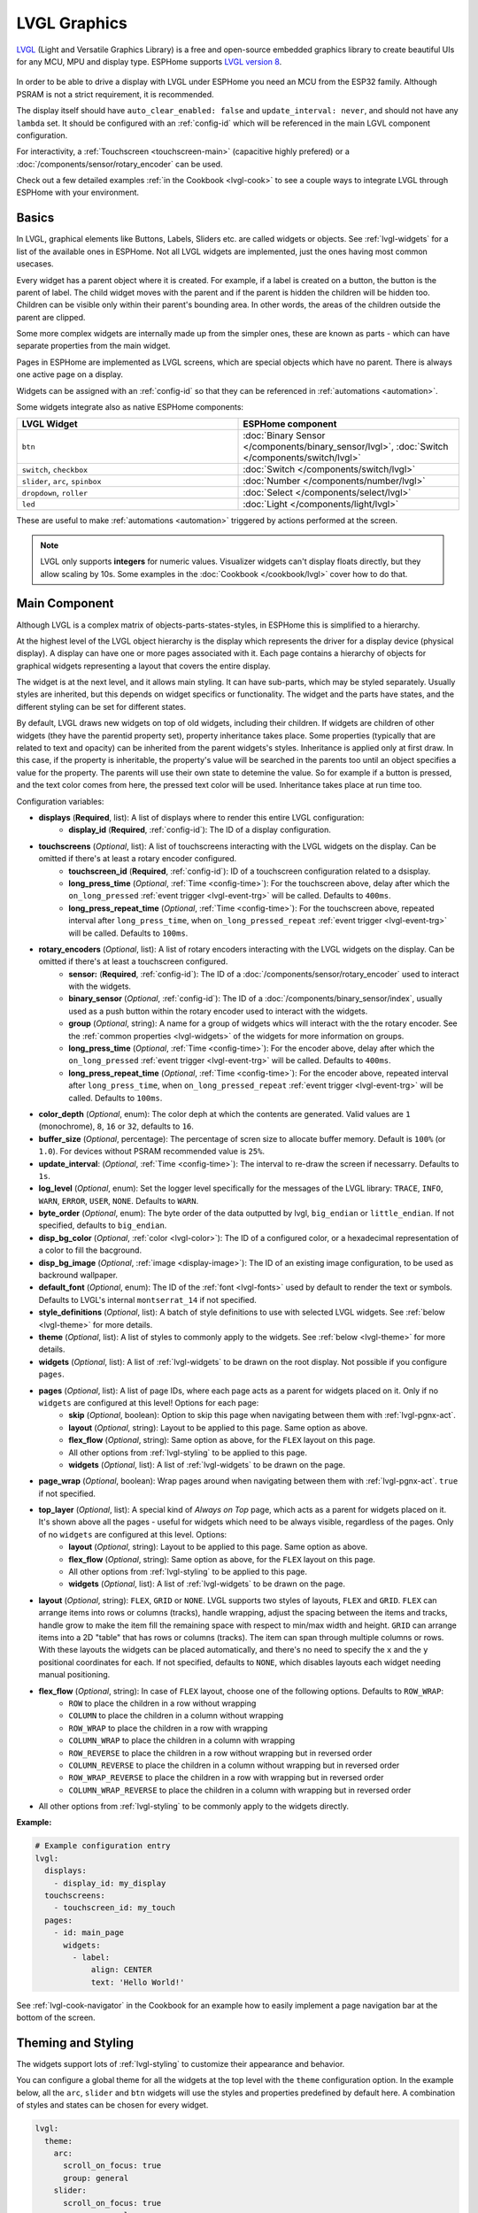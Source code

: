 .. _lvgl-main:

LVGL Graphics
=============

.. seo::
    :description: LVGL - ESPHome Displays showing contents created with Light and Versatile Graphics Library
    :image: /images/lvgl.png


`LVGL <https://lvgl.io/>`__ (Light and Versatile Graphics Library) is a free and open-source 
embedded graphics library to create beautiful UIs for any MCU, MPU and display type. ESPHome supports `LVGL version 8 <https://docs.lvgl.io/8.4/>`__.

.. figure:: /components/images/lvgl_main_screenshot.png

In order to be able to drive a display with LVGL under ESPHome you need an MCU from the ESP32 family. Although PSRAM is not a strict requirement, it is recommended.

The display itself should have ``auto_clear_enabled: false`` and ``update_interval: never``, and should not have any ``lambda`` set. It should be configured with an :ref:`config-id` which will be referenced in the main LGVL component configuration.

For interactivity, a :ref:`Touchscreen <touchscreen-main>` (capacitive highly prefered) or a :doc:`/components/sensor/rotary_encoder` can be used.

Check out a few detailed examples :ref:`in the Cookbook <lvgl-cook>` to see a couple ways to integrate LVGL through ESPHome with your environment.

Basics
------

In LVGL, graphical elements like Buttons, Labels, Sliders etc. are called widgets or objects. See :ref:`lvgl-widgets` for a list of the available ones in ESPHome. Not all LVGL widgets are implemented, just the ones having most common usecases.

Every widget has a parent object where it is created. For example, if a label is created on a button, the button is the parent of label.
The child widget moves with the parent and if the parent is hidden the children will be hidden too. Children can be visible only within their parent's bounding area. In other words, the areas of the children outside the parent are clipped.

Some more complex widgets are internally made up from the simpler ones, these are known as parts - which can have separate properties from the main widget.

Pages in ESPHome are implemented as LVGL screens, which are special objects which have no parent. There is always one active page on a display.

Widgets can be assigned with an :ref:`config-id` so that they can be referenced in :ref:`automations <automation>`.

Some widgets integrate also as native ESPHome components:

.. list-table::
    :header-rows: 1
    :widths: 1 1

    * - LVGL Widget
      - ESPHome component

    * - ``btn``
      - :doc:`Binary Sensor </components/binary_sensor/lvgl>`, :doc:`Switch </components/switch/lvgl>`

    * - ``switch``, ``checkbox``
      - :doc:`Switch </components/switch/lvgl>`

    * - ``slider``, ``arc``, ``spinbox``
      - :doc:`Number </components/number/lvgl>`

    * - ``dropdown``,  ``roller``
      - :doc:`Select </components/select/lvgl>`

    * - ``led``
      - :doc:`Light </components/light/lvgl>`


These are useful to make :ref:`automations <automation>` triggered by actions performed at the screen.

.. note::

    LVGL only supports **integers** for numeric values. Visualizer widgets can't display floats directly, but they allow scaling by 10s. Some examples in the :doc:`Cookbook </cookbook/lvgl>` cover how to do that.

Main Component
--------------

Although LVGL is a complex matrix of objects-parts-states-styles, in ESPHome this is simplified to a hierarchy.

At the highest level of the LVGL object hierarchy is the display which represents the driver for a display device (physical display). A display can have one or more pages associated with it. Each page contains a hierarchy of objects for graphical widgets representing a layout that covers the entire display.

The widget is at the next level, and it allows main styling. It can have sub-parts, which may be styled separately. Usually styles are inherited, but this depends on widget specifics or functionality. The widget and the parts have states, and the different styling can be set for different states.

By default, LVGL draws new widgets on top of old widgets, including their children. If widgets are children of other widgets (they have the parentid property set), property inheritance takes place. Some properties (typically that are related to text and opacity) can be inherited from the parent widgets's styles. Inheritance is applied only at first draw. In this case, if the property is inheritable, the property's value will be searched in the parents too until an object specifies a value for the property. The parents will use their own state to detemine the value. So for example if a button is pressed, and the text color comes from here, the pressed text color will be used. Inheritance takes place at run time too.

Configuration variables:

- **displays** (**Required**, list): A list of displays where to render this entire LVGL configuration:
    - **display_id** (**Required**, :ref:`config-id`): The ID of a display configuration.
- **touchscreens** (*Optional*, list): A list of touchscreens interacting with the LVGL widgets on the display. Can be omitted if there's at least a rotary encoder configured.
    - **touchscreen_id** (**Required**, :ref:`config-id`): ID of a touchscreen configuration related to a dsisplay.
    - **long_press_time** (*Optional*, :ref:`Time <config-time>`): For the touchscreen above, delay after which the ``on_long_pressed`` :ref:`event trigger <lvgl-event-trg>` will be called. Defaults to ``400ms``.
    - **long_press_repeat_time** (*Optional*, :ref:`Time <config-time>`): For the touchscreen above, repeated interval after ``long_press_time``, when ``on_long_pressed_repeat`` :ref:`event trigger <lvgl-event-trg>` will be called. Defaults to ``100ms``.
- **rotary_encoders** (*Optional*, list): A list of rotary encoders interacting with the LVGL widgets on the display. Can be omitted if there's at least a touchscreen configured.
    - **sensor:** (**Required**, :ref:`config-id`): The ID of a :doc:`/components/sensor/rotary_encoder` used to interact with the widgets.
    - **binary_sensor** (*Optional*, :ref:`config-id`): The ID of a :doc:`/components/binary_sensor/index`, usually used as a push button within the rotary encoder used to interact with the widgets.
    - **group** (*Optional*, string): A name for a group of widgets whics will interact with the the rotary encoder. See the :ref:`common properties <lvgl-widgets>` of the widgets for more information on groups.
    - **long_press_time** (*Optional*, :ref:`Time <config-time>`): For the encoder above, delay after which the ``on_long_pressed`` :ref:`event trigger <lvgl-event-trg>` will be called. Defaults to ``400ms``.
    - **long_press_repeat_time** (*Optional*, :ref:`Time <config-time>`): For the encoder above, repeated interval after ``long_press_time``, when ``on_long_pressed_repeat`` :ref:`event trigger <lvgl-event-trg>` will be called. Defaults to ``100ms``.
- **color_depth** (*Optional*, enum): The color deph at which the contents are generated. Valid values are ``1`` (monochrome), ``8``, ``16`` or ``32``, defaults to ``16``.
- **buffer_size** (*Optional*, percentage): The percentage of scren size to allocate buffer memory. Default is ``100%`` (or ``1.0``). For devices without PSRAM recommended value is ``25%``. 
- **update_interval**: (*Optional*, :ref:`Time <config-time>`): The interval to re-draw the screen if necessarry. Defaults to ``1s``.
- **log_level** (*Optional*, enum): Set the logger level specifically for the messages of the LVGL library: ``TRACE``, ``INFO``, ``WARN``, ``ERROR``, ``USER``, ``NONE``. Defaults to ``WARN``.
- **byte_order** (*Optional*, enum): The byte order of the data outputted by lvgl, ``big_endian`` or ``little_endian``. If not specified, defaults to ``big_endian``.
- **disp_bg_color** (*Optional*, :ref:`color <lvgl-color>`): The ID of a configured color, or a hexadecimal representation of a color to fill the bacground. 
- **disp_bg_image** (*Optional*, :ref:`image <display-image>`):  The ID of an existing image configuration, to be used as backround wallpaper.
- **default_font** (*Optional*, enum): The ID of the :ref:`font <lvgl-fonts>` used by default to render the text or symbols. Defaults to LVGL's internal ``montserrat_14`` if not specified.
- **style_definitions** (*Optional*, list): A batch of style definitions to use with selected LVGL widgets. See :ref:`below <lvgl-theme>` for more details. 
- **theme** (*Optional*, list): A list of styles to commonly apply to the widgets. See :ref:`below <lvgl-theme>` for more details. 
- **widgets** (*Optional*, list): A list of :ref:`lvgl-widgets` to be drawn on the root display. Not possible if you configure ``pages``.
- **pages** (*Optional*, list): A list of page IDs, where each page acts as a parent for widgets placed on it. Only if no ``widgets`` are configured at this level! Options for each page:
    - **skip** (*Optional*, boolean): Option to skip this page when navigating between them with :ref:`lvgl-pgnx-act`.
    - **layout** (*Optional*, string): Layout to be applied to this page. Same option as above.
    - **flex_flow** (*Optional*, string): Same option as above, for the ``FLEX`` layout on this page.
    - All other options from :ref:`lvgl-styling` to be applied to this page.
    - **widgets** (*Optional*, list): A list of :ref:`lvgl-widgets` to be drawn on the page.
- **page_wrap** (*Optional*, boolean): Wrap pages around when navigating between them with :ref:`lvgl-pgnx-act`. ``true`` if not specified.
- **top_layer** (*Optional*, list): A special kind of *Always on Top* page, which acts as a parent for widgets placed on it. It's shown above all the pages - useful for widgets which need to be always visible, regardless of the pages. Only of no ``widgets`` are configured at this level. Options:
    - **layout** (*Optional*, string): Layout to be applied to this page. Same option as above.
    - **flex_flow** (*Optional*, string): Same option as above, for the ``FLEX`` layout on this page.
    - All other options from :ref:`lvgl-styling` to be applied to this page.
    - **widgets** (*Optional*, list): A list of :ref:`lvgl-widgets` to be drawn on the page.
- **layout** (*Optional*, string): ``FLEX``, ``GRID`` or ``NONE``. LVGL supports two styles of layouts, ``FLEX`` and ``GRID``. ``FLEX`` can arrange items into rows or columns (tracks), handle wrapping, adjust the spacing between the items and tracks, handle grow to make the item fill the remaining space with respect to min/max width and height. ``GRID`` can arrange items into a 2D "table" that has rows or columns (tracks). The item can span through multiple columns or rows. With these layouts the widgets can be placed automatically, and there's no need to specify the ``x`` and the ``y`` positional coordinates for each. If not specified, defaults to ``NONE``, which disables layouts each widget needing manual positioning.
- **flex_flow** (*Optional*, string): In case of ``FLEX`` layout, choose one of the following options. Defaults to ``ROW_WRAP``:
    - ``ROW`` to place the children in a row without wrapping
    - ``COLUMN`` to place the children in a column without wrapping
    - ``ROW_WRAP`` to place the children in a row with wrapping
    - ``COLUMN_WRAP`` to place the children in a column with wrapping
    - ``ROW_REVERSE`` to place the children in a row without wrapping but in reversed order
    - ``COLUMN_REVERSE`` to place the children in a column without wrapping but in reversed order
    - ``ROW_WRAP_REVERSE`` to place the children in a row with wrapping but in reversed order
    - ``COLUMN_WRAP_REVERSE`` to place the children in a column with wrapping but in reversed order
- All other options from :ref:`lvgl-styling` to be commonly apply to the widgets directly.

**Example:**

.. code-block:: yaml

    # Example configuration entry
    lvgl:
      displays:
        - display_id: my_display
      touchscreens:
        - touchscreen_id: my_touch
      pages:
        - id: main_page
          widgets:
            - label:
                align: CENTER
                text: 'Hello World!'

See :ref:`lvgl-cook-navigator` in the Cookbook for an example how to easily implement a page navigation bar at the bottom of the screen.

.. _lvgl-theme:

Theming and Styling
-------------------

The widgets support lots of :ref:`lvgl-styling` to customize their appearance and behavior.

You can configure a global theme for all the widgets at the top level with the ``theme`` configuration option. In the example below, all the ``arc``, ``slider`` and ``btn`` widgets will use the styles and properties predefined by default here. A combination of styles and states can be chosen for every widget.

.. code-block:: yaml

    lvgl:
      theme:
        arc:
          scroll_on_focus: true
          group: general
        slider:
          scroll_on_focus: true
          group: general
        btn:
          scroll_on_focus: true
          group: general
          border_width: 2
          outline_pad: 6
          pressed:
            border_color: 0xFF0000
          checked:
            border_color: 0xFFFF00
          focused:
            border_color: 0x00FF00

Naturally, you can override these at the indivdual configuration level of each widget. This can be done in batches, using ``style_definitions`` configuration option of the main component.
In the example below, you defined ``date_style``:

.. code-block:: yaml

    lvgl:
      style_definitions:
        - id: date_style      # choose an ID for your definition
          text_font: unscii_8
          align: center
          text_color: 0x000000
          bg_opa: cover
          radius: 4
          pad_all: 2


And then you apply these selected styles to two labels, and only change very specific stlye ``y`` locally:

.. code-block:: yaml

    widgets:
      - label:
          id: day_label
          styles: date_style # apply the definiton here by the ID chosen above
          y: -20
      - label:
          id: date_label
          styles: date_style
          y: +20

Additionally, you can change the styles based on the state of the widgets or their parts. If you want to set a property for all states (e.g. red background color) just set it for the default state, at the root of the widget. If the widget can't find a property for its current state it will fall back to the default state's property.

In the example below, you have an ``arc`` with some styles set here. Note how you change the ``arc_color`` of the ``indicator`` part, based on state changes:

.. code-block:: yaml

    - arc:
        id: my_arc
        value: 75
        min_value: 1
        max_value: 100
        indicator:
          arc_color: 0xF000FF
          pressed:
            arc_color: 0xFFFF00
          focused:
            arc_color: 0x808080

So the inheritance happens like this: state based styles override the locally specified styles, which override the style definitions, which override the theme, which overrides the top level styles.

The precedence (value) of states is quite intuitive, and it's something the user would expect naturally. E.g. if a widget is focused the user will still want to see if it's pressed, therefore the pressed state has a higher precedence. If the focused state had a higher precedence it would overwrite the pressed color.

Some properties (e.g. text color) can be inherited from a parent(s) if it's not specified in the widget.

See :ref:`lvgl-cook-theme` in the Cookbook for an example how to easily implement a gradient style for your widgets.

.. _lvgl-styling:

Style properties
****************

LVGL follows CSS's `border-box model <https://developer.mozilla.org/en-US/docs/Web/CSS/box-sizing>`__. A widget's *box* is built from the following parts:

.. figure:: /components/images/lvgl_boxmodel.png
    :align: center

- **bounding box**: the width/height of the elements.
- **border width**: the width of the border.
- **padding**: space between the sides of the widget and its children.
- **content**: the content area which is the size of the bounding box reduced by the border width and padding.

The border is drawn inside the bounding box. Padding sets the space on the inner sides of the border. It means *I don't want my children too close to my sides, so keep this space*. The outline is drawn outside the bounding box.

You can adjust the appearance of widgets by changing the foreground, background and/or border color, font of each of them. Some widgets allow for more complex styling, effectively changing the appearance of their parts. 

- **bg_color** (*Optional*, :ref:`color <lvgl-color>`): The ID of a configured color, or a hexadecimal representation of a RGB color for the background of the widget.
- **bg_grad_color** (*Optional*, :ref:`color <lvgl-color>`): The ID of a configured color, or a hexadecimal representation of a RGB color to make the background gradually fade to.
- **bg_dither_mode** (*Optional*, enum): Set ditherhing of the background gradient. One of ``NONE``, ``ORDERED``, ``ERR_DIFF``.
- **bg_grad_dir** (*Optional*, enum): Choose the direction of the background gradient: ``NONE``, ``HOR``, ``VER``.
- **bg_main_stop** (*Optional*, 0-255): Specify where the gradient should start: ``0`` = at left/top most position, ``128`` = in the center, ``255`` = at right/bottom most position. Defaults to ``0``.
- **bg_grad_stop** (*Optional*, 0-255): Specify where the gradient should stop: ``0`` = at left/top most position, ``128`` = in the center, ``255`` = at right/bottom most position. Defaults to ``255``.
- **bg_opa** (*Optional*, enum or percentage): Opacity of the background. ``TRANSP`` for fully transparent, ``COVER`` for fully opaque, or an integer between ``0%`` and ``100%`` for percentage.
- **opa** (*Optional*, enum or percentage): Opacity of the entire widget. ``TRANSP`` for fully transparent, ``COVER`` for fully opaque, or an integer between ``0%`` and ``100%`` for percentage.
- **opa_layered** (*Optional*, enum or percentage): Opacity of the entire layer the widget is on. ``TRANSP`` for fully transparent, ``COVER`` for fully opaque, or an integer between ``0%`` and ``100%`` for percentage.
- **bg_img_opa** (*Optional*, enum or percentage): Opacity of the background image of the widget. ``TRANSP`` for fully transparent, ``COVER`` for fully opaque, or an integer between ``0%`` and ``100%`` for percentage.
- **bg_img_recolor** (*Optional*, :ref:`color <lvgl-color>`): The ID of a configured color, or a hexadecimal representation of a RGB color to mix with every pixel of the image. 
- **bg_img_recolor_opa** (*Optional*, enum or percentage): Opacity of the recoloring. ``TRANSP`` for fully transparent, ``COVER`` for fully opaque, or an integer between ``0%`` and ``100%`` for percentage.
- **border_color** (*Optional*, :ref:`color <lvgl-color>`): The ID of a configured color, or a hexadecimal representation of a RGB color to draw borders of the widget.
- **border_opa** (*Optional*, enum or percentage): Opacity of the borders of the widget. ``TRANSP`` for fully transparent, ``COVER`` for fully opaque, or an integer between ``0%`` and ``100%`` for percentage.
- **border_post** (*Optional*, boolean): If ``true`` the border will be drawn after all children of the widget have been drawn.
- **border_side** (*Optional*, list): Select which borders of the widgets to show (multiple can be chosen):
    - ``NONE``
    - ``TOP``
    - ``BOTTOM``
    - ``LEFT``
    - ``RIGHT``
    - ``INTERNAL``
- **border_width** (*Optional*, int16): Set the width of the border in pixels.
- **radius** (*Optional*, uint16): The radius of the rounded corners of the widget. 0 = no radius i.e. square corners; 65535 = pill shaped widget (true circle if it has same width and height).
- **clip_corner** (*Optional*, boolean): Enable to clip off the overflowed content on the rounded (``radius`` > ``0``) corners of a widget.
- **outline_color** (*Optional*, :ref:`color <lvgl-color>`): The ID of a configured color, or a hexadecimal representation of a RGB color to draw an outline around the widget.
- **outline_opa** (*Optional*, string or percentage): Opacity of the outline. ``TRANSP`` for fully transparent, ``COVER`` for fully opaque, or an integer between ``0%`` and ``100%`` for percentage.
- **outline_pad** (*Optional*, int16): Distance between the outline and the widget itself.
- **outline_width** (*Optional*, int16): Set the width of the outline in pixels.
- **pad_all** (*Optional*, int16): Set the padding in all directions, in pixels.
- **pad_top** (*Optional*, int16): Set the padding on the top, in pixels.
- **pad_bottom** (*Optional*, int16): Set the padding on the bottom, in pixels.
- **pad_left** (*Optional*, int16): Set the padding on the left, in pixels.
- **pad_right** (*Optional*, int16): Set the padding on the right, in pixels.
- **pad_row** (*Optional*, int16): Set the padding between the rows of the children elements, in pixels.
- **pad_column** (*Optional*, int16): Set the padding between the columns of the children elements, in pixels.
- **shadow_color** (*Optional*, :ref:`color <lvgl-color>`): The ID of a configured color, or a hexadecimal representation of a RGB color to create a drop shadow under the widget.
- **shadow_ofs_x** (*Optional*, int16): Horrizontal offset of the shadow, in pixels
- **shadow_ofs_y** (*Optional*, int16): Vertical offset of the shadow, in pixels
- **shadow_opa** (*Optional*, string or percentage): Opacity of the shadow. ``TRANSP`` for fully transparent, ``COVER`` for fully opaque, or an integer between ``0%`` and ``100%`` for percentage.
- **shadow_spread** (*Optional*, int16): Spread of the shadow, in pixels.
- **shadow_width** (*Optional*, int16): Width of the shadow, in pixels.
- **transform_angle** (*Optional*, 0-360): Trannsformation angle of the widget (eg. rotation)
- **transform_height** (*Optional*, int16 or percentage): Trannsformation height of the widget (eg. stretching)
- **transform_pivot_x** (*Optional*, int16 or percentage): Horizontal anchor point of the transformation. Relative to the widget's top left corner.
- **transform_pivot_y** (*Optional*, int16 or percentage): Vertical anchor point of the transformation. Relative to the widget's top left corner.
- **transform_zoom** (*Optional*, 0.1-10):  Trannsformation zoom of the widget (eg. resizing)
- **translate_x** (*Optional*, int16 or percentage): Move of the widget with this value in horizontal direction.
- **translate_y** (*Optional*, int16 or percentage): Move of the widget with this value in vertical direction.

.. _lvgl-fonts:

Fonts
*****

In ESPHome LVGL offers two font choices: the internal fonts offered by the library or :ref:`fonts configured in the normal way<display-fonts>`.

**Internal fonts**

The library offers by default the  ASCII characters (``0x20-0x7F``) the degree symbol (``0xB0``), the bullet symbol (``0x2022``) from the `Montserrat <https://fonts.google.com/specimen/Montserrat>`__ Medium font, and 60 symbols from the `FontAwesome <https://fontawesome.com/>`__ font (see below). Use one of the IDs below when specifying the ``text_font`` parameter:

- ``montserrat_8``: 8px font
- ``montserrat_10``: 10px font
- ``montserrat_12``: 12px font
- ``montserrat_14``: 14px font (**default**)
- ``montserrat_16``: 16px font
- ``montserrat_18``: 18px font
- ``montserrat_20``: 20px font
- ``montserrat_22``: 22px font
- ``montserrat_24``: 24px font
- ``montserrat_26``: 26px font
- ``montserrat_28``: 28px font
- ``montserrat_30``: 30px font
- ``montserrat_32``: 32px font
- ``montserrat_34``: 34px font
- ``montserrat_36``: 36px font
- ``montserrat_38``: 38px font
- ``montserrat_40``: 40px font
- ``montserrat_42``: 42px font
- ``montserrat_44``: 44px font
- ``montserrat_46``: 46px font
- ``montserrat_48``: 48px font

You can display the embedded symbols among the text by their codepoint address preceeded by ``\u``, eg. ``\uF00C``:

.. figure:: /components/images/lvgl_symbols.png
    :align: center

.. note::

    The ``text_font`` parameter affects the size of symbols, since all the built-in font arrays based on Montserrat include these symbols at the respective sizes. If you set ``text_font`` on a widget to a custom ESPHome font, these symbols will likely not display, unles you include them manually from a FontAwesome OpenType file.
    
    For escape sequences to work, you have to put them in strings enclosed in double quotes.

In addition to the above, the following special fonts are available from LVGL as built-in:

- ``unscii_8``: 8 px pixel perfect font with only ASCII characters.
- ``unscii_16``: 16 px pixel perfect font with only ASCII characters.
- ``simsun_16_cjk``: 16 px font with normal range + 1000 most common `CJK Radicals <https://en.wikipedia.org/wiki/CJK_Radicals_Supplement>`__.
- ``dejavu_16_persian_hebrew``: 16 px font with normal range + Hebrew, Arabic, Persian letters and all their forms.

**ESPHome fonts**

In ESPHome you can also use a :ref:`font configured in the normal way<display-fonts>`, conversion will be done while building the binary. This has the advantage that you can define custom sets of glyphs of any size, with icons or diacritic characters of your choice, for any language, from any TrueType/OpenType font, using less flash space because you don't need to include all glyphs for all sizes you wish to use.

Check out :ref:`lvgl-cook-icontext`, :ref:`lvgl-cook-iconstat` and :ref:`lvgl-cook-iconbatt` in the Cookbook for examples how to play with texts and icons using various TrueType/OpenType fonts.

.. _lvgl-color:

Colors
******

Colors can be specified anywehere in the LVGL configuartion either by referencing a preconfigured :ref:`ESPHome color <config-color>`, or directly represennting them in hexadecimal format. Eg. ``0xFF0000`` for red.

.. _lvgl-widgets:

Widgets
-------

Common properties
*****************

The properties below are common to all widgets.

- **x** (*Optional*, int16 or percentage): Horizontal position of the widget (anchored in the top left corner, relative to top left of parent or screen). If layouts are used, or if specfiyng ``align``, it is used as an offset to the calculated position (can also be negative).
- **y** (*Optional*, int16 or percentage): Vertical position of the widget (anchored in the top left corner, relative to to top left of the parent or screen). If layouts are used, or if specfiyng ``align``, it is used as an offset to the calculated position (can also be negative).

.. note::

    By default, the ``x`` and ``y`` coordinates are measured from the *top left corner* of the parent's content area. Important: content area starts *after the padding* thus if the parent has a non-zero padding value, position will be shifted with that. Percentage values are calculated from the parent's content area size. 

- **width** (*Optional*): Width of the widget in pixels or a percentage, or ``size_content`` (see note below).
- **height** (*Optional*): Height of the widget in pixels or a percentage, or ``size_content`` (see note below).

.. note::

    The size settings support a special value: ``size_content``. It means the widget's size in the respective direction will be set to the size of its children. Note that only children on the right and bottom sides will be considered and children on the top and left remain cropped. This limitation makes the behavior more predictable. Widgets with ``hidden`` or ``floating`` flags will be ignored by the ``size_content`` calculation.
    
    Similarly to CSS, LVGL also supports ``min_width``, ``max_width``, ``min_height`` and ``max_height``. These are limits preventing a widget's size from becoming smaller/larger than these values. They are especially useful if the size is set by percentage or ``size_content``.

- **min_width**, **max_width**, **min_height**, **max_height** (*Optional*, int16 or percentage): Sets a minimal/maximal width or a minimal/maximal height. Pixel and percentage values can be used. Percentage values are relative to the height of the parent's content area. Defaults to ``0%``.
- **scrollbar_mode** (*Optional*, string): If a child widget is outside its parent content area (the size without padding), the parent can become scrollable (see the ``scrollable`` :ref:`flag <lvgl-objupdflag-act>`). The widget can either be scrolled horizontally or vertically in one stroke. Scrollbars can appear depending on the setting:
    - ``"OFF"``: Never show the scrollbars (use the double quotes!).
    - ``"ON"``: Always show the scrollbars (use the double quotes!).
    - ``"ACTIVE"``: Show scroll bars while a widget is being scrolled.
    - ``"AUTO"``: Show scroll bars when the content is large enough to be scrolled (default).

- **align** (*Optional*, enum): Alignment of the of the widget relative to the parent. A child widget is clipped to its parent boundaries. One of the values *not* starting with ``OUT_`` (see picture below).
- **align_to** (*Optional*, list): Alignment of the of the widget relative to another widget on the same level:
    - **id** (**Required**): The ID of a widget *to* which you want to align.
    - **align** (**Required**, enum): Desired alignment (one of the values starting with ``OUT_``).
    - **x** (*Optional*, int16 or percentage): Horizontal offset position. Default ``0``.
    - **y** (*Optional*, int16 or percentage): Vertical offset position. Default ``0``.

.. figure:: /components/images/lvgl_align.png
    :align: center

- **group** (*Optional*, string): Widgets can be grouped together for interaction with a :doc:`/components/sensor/rotary_encoder`. In every group there is always one focused widget which receives the encoder actions. You need to associate an input device with a group. An input device can send key events to only one group but a group can receive data from more than one input device.
- **styles** (*Optional*, :ref:`config-id`): The ID of a *style definition* from the main component configuration to override the theme styles.
- **theme** (*Optional*, list): A list of styles to apply to the widget and children. Same configuration option as at the main component.
- **layout** (*Optional*, string): ``FLEX``, ``GRID`` or ``NONE``. Same configuration option as at the main component.
- **flex_flow** (*Optional*, string): Option for ``FLEX`` layout, similar configuration as at the main component.
- **widgets** (*Optional*, list): A list of LVGL widgets to be drawn as children of this widget. Same configuration option as at the main component.
- **state** (*Optional*, enum): Widgets or their (sub)parts can have have states, which support separate styling. These state styles inherit from theme, but can be locally overriden within style definitions or locally set. Can be one of:
    - **default** (*Optional*, boolean): Normal, released state.
    - **disabled** (*Optional*, boolean): Disabled state (also usable with :ref:`shorthand <lvgl-objupd-shorthands>` actions ``lvgl.widget.enable`` and ``lvgl.widget.disable``).
    - **pressed** (*Optional*, boolean): Being pressed.
    - **checked** (*Optional*, boolean): Toggled or checked state.
    - **scrolled** (*Optional*, boolean): Being scrolled.
    - **focused** (*Optional*, boolean): Focused via keypad or encoder or clicked via touchpad/mouse.
    - **focus_key** (*Optional*, boolean): Focused via keypad or encoder but not via touchpad/mouse.
    - **edited** (*Optional*, boolean): Edit by an encoder.
    - **user_1**, **user_2**, **user_3**, **user_4** (*Optional*, boolean): Custom states.

By default, states are all ``false``, and they are templatable.
To apply styles to the states, you need to specify them one level above, for example:

.. code-block:: yaml

    - btn:
        checkable: true
        state:
          checked: true # here you activate the state to be used at boot
        checked:
          bg_color: 0x00FF00 # here you apply styles to be used when in the respective state


The state itself can be can be changed by interacting with the widget, or :ref:`programatically <lvgl-objupd-act>` with ``lvgl.widget.update`` action.

See :ref:`lvgl-cook-cover` for a cookbook example how to play with styling and properties to show different states of a Home Assistant entity.

.. _lvgl-objupdflag-act:

In addition to visual stilyng, each widget supports some boolean **flags** to influence the behavior:

- **hidden** (*Optional*, boolean): make the widget hidden (like it wasn't there at all), also usable with :ref:`shorthand <lvgl-objupd-shorthands>` actions ``lvgl.widget.show`` and ``lvgl.widget.hide``. Defaults to ``false``.
- **checkable** (*Optional*, boolean): toggle checked state when the widget is clicked.
- **clickable** (*Optional*, boolean): make the widget clickable by input devices. Defaults to ``true``. If ``false``, it will pass the click to the widgets behind it (clicking through).
- **scrollable** (*Optional*, boolean): the widget can become scrollable. Defaults to ``true`` (also see the ``scrollbar_mode`` property).
- **scroll_elastic** (*Optional*, boolean): allow scrolling inside but with slower speed.
- **scroll_momentum** (*Optional*, boolean): make the widget scroll further when "thrown".
- **scroll_one** (*Optional*, boolean): allow scrolling only one snappable children.
- **scroll_chain_hor** (*Optional*, boolean): allow propagating the horizontal scroll to a parent.
- **scroll_chain_ver** (*Optional*, boolean): allow propagating the vertical scroll to a parent.
- **scroll_chain simple** (*Optional*, boolean): packaging for (``scroll_chain_hor | scroll_chain_ver``).
- **scroll_on_focus** (*Optional*, boolean): automatically scroll widget to make it visible when focused.
- **scroll_with_arrow** (*Optional*, boolean): allow scrolling the focused widget with arrow keys.
- **click_focusable** (*Optional*, boolean): add focused state to the widget when clicked.
- **snappable** (*Optional*, boolean): if scroll snap is enabled on the parent it can snap to this widget.
- **press_lock** (*Optional*, boolean): keep the widget pressed even if the press slid from the widget.
- **event_bubble** (*Optional*, boolean): propagate the events to the parent too.
- **gesture_bubble** (*Optional*, boolean): propagate the gestures to the parent.
- **adv_hittest** (*Optional*, boolean): allow performing more accurate hit (click) test. E.g. Accounting for rounded corners.
- **ignore_layout** (*Optional*, boolean): make the widget positionable by the layouts.
- **floating** (*Optional*, boolean): do not scroll the widget when the parent scrolls and ignore layout.
- **overflow_visible** (*Optional*, boolean): do not clip the children's content to the parent's boundary.
- **layout_1**, **layout_2** (*Optional*, boolean): custom flags, free to use by layouts.
- **widget_1**, **widget_2** (*Optional*, boolean): custom flags, free to use by widget.
- **user_1**, **user_2**, **user_3**, **user_4** (*Optional*, boolean): custom flags, free to use by user.

.. _lvgl-wgt-lbl:

``label``
*********

A label is the basic widget type that is used to display text.

.. figure:: /components/images/lvgl_label.png
    :align: center

**Specific options:**

- **text** (**Required**, string): The text or built-in :ref:`symbol <lvgl-fonts>` to display. To display an empty label, specify ``""``.
- **text_align** (*Optional*, enum): Alignment of the text in the widget. One of ``LEFT``, ``CENTER``, ``RIGHT``, ``AUTO``
- **text_color** (*Optional*, :ref:`color <lvgl-color>`): The ID of a configured color, or a hexadecimal representation of a RGB color to render the text in.
- **text_decor** (*Optional*, list): Choose decorations for the text: ``NONE``, ``UNDERLINE``, ``STRIKETHROUGH`` (multiple can be chosen)
- **text_font**: (*Optional*, :ref:`font <lvgl-fonts>`):  The ID or the ID of the font used to render the text or symbol.
- **text_letter_space** (*Optional*, int16): Characher spacing of the text.
- **text_line_space** (*Optional*, int16): Line spacing of the text.
- **text_opa** (*Optional*, string or percentage): Opacity of the text. ``TRANSP`` for fully transparent, ``COVER`` for fully opaque, or an integer between ``0%`` and ``100%`` for percentage.
- **recolor** (*Optional*, boolean): Enable recoloring of button texts with ``#``. This makes it possible to set the color of characters in the text indvidually, just prefix the text to be re-colored with a ``#RRGGBB`` hexadecimal color code and a *space*, and close with a single hash ``#`` tag. For example: ``Write a #FF0000 red# word``. 
- **long_mode** (*Optional*, list): By default, the width and height of the label is set to ``size_content``. Therefore, the size of the label is automatically expanded to the text size. Otherwise, if the ``width`` or ``height`` are explicitly set (or by a ``layout``), the lines wider than the label's width can be manipulated according to the long mode policies below. These policies can be applied if the height of the text is greater than the height of the label.
    - ``WRAP``: Wrap too long lines. If the height is ``size_content`` the label's height will be expanded, otherwise the text will be clipped. (Default)
    - ``DOT``: Replaces the last 3 characters from bottom right corner of the label with dots.
    - ``SCROLL``: If the text is wider than the label scroll it horizontally back and forth. If it's higher, scroll vertically. Only one direction is scrolled and horizontal scrolling has higher precedence.
    - ``SCROLL_CIRCULAR``: If the text is wider than the label scroll it horizontally continuously. If it's higher, scroll vertically. Only one direction is scrolled and horizontal scrolling has higher precedence.
    - ``CLIP``: Simply clip the parts of the text outside the label.
- **scrollbar** (*Optional*, list): Settings for the indicator *part* to show the value. Supports a list of :ref:`styles <lvgl-styling>` and state-based styles to customize. The scrollbar that is shown when the text is larger than the widget's size.
- **selected** (*Optional*, list): Settings for the the style of the selected text. Only ``text_color`` and ``bg_color`` style properties can be used.
- Style options from :ref:`lvgl-styling`. Uses all the typical background properties and the text properties. The padding values can be used to add space between the text and the background.

Newline escape sequences are handled automatically by the label widget. You can use ``\n`` to make a line break. For example: ``"line1\nline2\n\nline4"``. **Note**: For escape sequences like newline to be translated, enclose the string in double quotes.

**Specific actions:**

``lvgl.label.update`` :ref:`action <config-action>` updates the widget styles and properties from the specific options above, just like :ref:`lvgl.widget.update <lvgl-objupd-act>` action is used for the common styles, states or flags. 

- **text** (**Required**, :ref:`templatable <config-templatable>`, string): The ``text`` option in this action can contain static text, a :ref:`lambda <config-lambda>` outputting a string or can be formatted using ``printf``-style formatting (see :ref:`display-printf`).
    -  **format** (*Optional*, string): The format for the message in :ref:`printf-style <display-printf>`.
    -  **args** (*Optional*, list of :ref:`lambda <config-lambda>`): The optional arguments for the
       format message.

**Example:**

.. code-block:: yaml

    # Example widget:
    - label:
        align: CENTER
        id: lbl_id
        recolor: true
        text: "#FF0000 write# #00FF00 colored# #0000FF text#"

    - label:
        align: TOP_MID
        id: lbl_symbol
        text_font: montserrat_28
        text: "\uF013"

    # Example action (update label with a value from a sensor):
    on_...:
      then:
        - lvgl.label.update:
            id: lbl_id
            text:
              format: "%.0fdBm"
              args: [ 'id(wifi_signal_db).get_state()' ]

.. _lvgl-wgt-btn:

``btn``
*******

Simple push or toggle button. 

.. figure:: /components/images/lvgl_button.png
    :align: center

**Specific options:**

- **checkable** (*Optional*, boolean): A significant :ref:`flag <lvgl-objupdflag-act>` to make a toggle button (which remains pressed in ``checked`` state). Defaults to ``false``.
- Style options from :ref:`lvgl-styling` for the background of the button. Uses the typical background style properties.

**Example:**

.. code-block:: yaml

    # Example widget:
    - btn:
        x: 10
        y: 10
        width: 50
        height: 30
        id: btn_id

To have a button with a text label on it, add a :ref:`lvgl-wgt-lbl` widget as child to it:

.. code-block:: yaml

    # Example toggle button with text:
    - btn:
        x: 10
        y: 10
        width: 70
        height: 30
        id: btn_id
        checkable: true
        widgets:
          - label:
              align: center
              text: "Light"


A notable state is ``checked`` (boolean) which can have different styles applied.

The ``btn`` can be also integrated as :doc:`/components/binary_sensor/lvgl` or as a :doc:`/components/switch/lvgl`.

See :ref:`lvgl-cook-binent` for an example how to use a checkable button to act on a Home Assistant service.

.. _lvgl-wgt-bmx:

``btnmatrix``
*************

The Button Matrix widget is a lightweight way to display multiple buttons in rows and columns. Lightweight because the buttons are not actually created but just virtually drawn on the fly. This way, one button use only eight extra bytes of memory instead of the ~100-150 bytes a normal Button widget plus the 100 or so bytes for the Label widget.

.. figure:: /components/images/lvgl_btnmatrix.png
    :align: center

**Specific options:**

- **rows** (**Required**, list): A list for the button rows:
    - **buttons** (**Required**, list): A list of buttons in a row:
        - **id** (*Optional*): An ID for a button
        - **text** (*Optional*): Text or built-in :ref:`symbol <lvgl-fonts>` to display on the button.
        - **key_code** (*Optional*, string): One character be sent as the key code to a :ref:`key_collector` instead of ``text`` when the button is pressed.
        - **width** (*Optional*): Width relative to the other buttons in the same row. A value between ``1`` and ``15`` range, default ``1`` (eg. in a line with two buttons: one ``width: 1`` and another one ``width: 2``, the first will be ``33%`` wide while the second will be ``66%`` wide). 
        - **selected** (*Optional*, boolean): Set the button as the most recently released or focused. Defaults to ``false``.
        - **control** (*Optional*): Binary flags to control behavior of the buttons (all ``false`` by default):
            - **hidden** (*Optional*, boolean): makes a button hidden (hidden buttons still take up space in the layout, they are just not visible or clickable).
            - **no_repeat** (*Optional*, boolean): Disable repeating when the button is long pressed.
            - **disabled** (*Optional*, boolean): applies *disabled* styles and properties to the button.
            - **checkable** (*Optional*, boolean): Enable toggling of a button, ``checked`` state will be added/removed as the button is clicked.
            - **checked** (*Optional*, boolean): make the button checked. It will use the styles of the ``checked`` state.
            - **click_trig** (*Optional*, boolean): Controls how to :ref:`trigger <lvgl-event-trg>` ``on_value`` : if ``true`` on *click*, if ``false`` on *press*.
            - **popover** (*Optional*, boolean): show the button label in a popover when pressing this key.
            - **recolor** (*Optional*, boolean): Enable recoloring of button texts with #. E.g. ``It's #ff0000 red#``
            - **custom_1** and **custom_2** (*Optional*, boolean): custom free to use flags

- **items** (*Optional*, list): Settings for the items *part*, the buttons all use the text and typical background style properties except translations and transformations.
- **one_checked** (*Optional*, boolean): Allow only one button to be checked at a time (aka. radio buttons). Defaults to ``false``.
- Style options from :ref:`lvgl-styling` for the background of the button matrix, uses the typical background style properties. ``pad_row`` and ``pad_column`` set the space between the buttons.

**Specific actions:**

``lvgl.button.update`` :ref:`action <config-action>` updates the button styles and properties specified in the specific ``control``, ``width`` and ``selected`` options.

``lvgl.btnmatrix.update`` :ref:`action <config-action>` updates the items styles and properties specified in the specific ``state``, ``items`` options.

**Example:**

.. code-block:: yaml

    # Example widget:
    - btnmatrix:
        x: 10
        y: 40
        width: 220
        items:
          pressed:
            bg_color: 0xFFFF00
        id: b_matrix
        rows:
          - buttons:
            - id: button_1
              text: "\uF04B"
              control:
                checkable: true
            - id: button_2
              text: "\uF04C"
              control:
                checkable: true
          - buttons:
            - id: button_3
              text: "A"
              control:
                popover: true
            - id: button_4
              text: "B"
              control:
                disabled: true
          - buttons:
            - id: button_5
              text: "It's #ff0000 red#"
              width: 2
              control:
                recolor: true

    # Example action:
    on_...:
      then:
        - lvgl.button.update:
            id: button_1
            width: 1
            selected: true
            control:
              checkable: false
        - lvgl.btnmatrix.update:
            id: b_matrix
            state:
              disabled: true
            items:
              bg_color: 0xf0f0f0

.. tip::

    The Button Matrix widget supports the :ref:`key_collector` to collect the button presses as key press sequences for further automations. Check out  :ref:`lvgl-cook-keypad` for an example.

.. _lvgl-wgt-swi:

``switch``
**********

The Switch looks like a little slider and can be used to turn something on and off.

.. figure:: /components/images/lvgl_switch.png
    :align: center

**Specific options:**

- **knob** (*Optional*, list): Settings for the knob *part* to control the value. Supports a list of :ref:`styles <lvgl-styling>` and state-based styles to customize.
- **indicator** (*Optional*, list): Settings for the indicator *part* to show the value. Supports a list of :ref:`styles <lvgl-styling>` and state-based styles to customize.
- Style options from :ref:`lvgl-styling`.

**Example:**

.. code-block:: yaml

    # Example widget:
    - switch:
        x: 10
        y: 10
        id: switch_id

The ``switch`` can be also integrated as :doc:`/components/binary_sensor/lvgl` or as a :doc:`/components/switch/lvgl`.

See :ref:`lvgl-cook-relay` for an example how to use a switch to act on a local component.

.. _lvgl-wgt-chk:

``checkbox``
************

The Checkbox widget is made internally from a "tick box" and a label. When the Checkbox is clicked the tick box is ``checked`` state toggled.

.. figure:: /components/images/lvgl_checkbox.png
    :align: center

**Specific options:**

- **indicator** (*Optional*, list): Settings for the indicator *part* to show the value. Supports a list of :ref:`styles <lvgl-styling>` and state-based styles to customize. The "tick box" is a square that uses all the typical background style properties. By default, its size is equal to the height of the main part's font. Padding properties make the tick box larger in the respective directions.
- Style options from :ref:`lvgl-styling` for the background of the widget and it uses the text and all the typical background style properties. ``pad_column`` adjusts the spacing between the tickbox and the label.

**Specific actions:**

``lvgl.checkbox.update`` :ref:`action <config-action>` updates the widget styles and properties from the specific options above, just like :ref:`lvgl.widget.update <lvgl-objupd-act>` action is used for the common styles, states or flags.

- **text** (**Required**, :ref:`templatable <config-templatable>`, string): The ``text`` option in this action can contain static text, a :ref:`lambda <config-lambda>` outputting a string or can be formatted using ``printf``-style formatting (see :ref:`display-printf`).
    -  **format** (*Optional*, string): The format for the message in :ref:`printf-style <display-printf>`.
    -  **args** (*Optional*, list of :ref:`lambda <config-lambda>`): The optional arguments for the
       format message.

**Example:**

.. code-block:: yaml

    # Example widget:
    - checkbox:
        x: 10
        y: 10
        id: checkbox_id
        text: Checkbox

    # Example action:
    on_...:
      then:
        - lvgl.checkbox.update:
            id: checkbox_id
            state:
              checked: true
            text: Checked

The ``checkbox`` can be also integrated as a :doc:`/components/switch/lvgl`.

.. _lvgl-wgt-drp:

``dropdown``
************

The Dropdown widget allows the user to select one value from a list.

The dropdown list is closed by default and displays a single value or a predefined text. When activated (by click on the drop-down list), a list is drawn from which the user may select one option. When the user selects a new value, the list is deleted from the screen.

.. figure:: /components/images/lvgl_dropdown.png
    :align: center

The Dropdown widget is built internally from a *button* part and a *list* part (both not related to the actual widgets with the same name).

**Specific options:**

- **options** (**Required**, list): The list of available options in the drop-down.
- **dir** (*Optional*, enum): Where the list part of the dropdown gets created relative to the button part. ``LEFT``, ``RIGHT``, ``BOTTOM``, ``TOP``, defaults to ``BOTTOM``.
- **selected_index** (*Optional*, int8): The index of the item you wish to be selected. 
- **symbol** (*Optional*, enum): A symbol (typically an chevron) is shown in dropdown list. If ``dir`` of the drop-down list is ``LEFT`` the symbol will be shown on the left, otherwise on the right. Choose a different :ref:`symbol <lvgl-fonts>` from the built-in ones or from your own customized font.
- **indicator** (*Optional*, list): Settings for the the parent of ``symbol``. Supports a list of :ref:`styles <lvgl-styling>` to customize.
- **dropdown_list** (*Optional*, list): Settings for the dropdown_list *part*, the list with items. Supports a list of :ref:`styles <lvgl-styling>` to customize. Notable are ``text_line_space`` and ``pad_all`` for spacing of list items, and ``text_font`` to separately change the font in the list.
- **selected** (*Optional*, list): Settings for the selected item in the list. Supports a list of :ref:`styles <lvgl-styling>` to customize.
- **scrollbar** (*Optional*, list): Settings for the scrollbar *part*. Supports a list of :ref:`styles <lvgl-styling>` to customize. The scrollbar background, border, shadow properties and width (for its own width) and right padding for the spacing on the right.
- Style options from :ref:`lvgl-styling` for the background of the button and the list. Uses the typical background properties and :ref:`lvgl-wgt-lbl` text properties for the text on it. ``max_height`` can be used to limit the height of the list. ``text_font`` to set the font of the button part, including the symbol.

**Specific actions:**

``lvgl.dropdown.update`` :ref:`action <config-action>` updates the widget styles and properties from the specific options above, just like :ref:`lvgl.widget.update <lvgl-objupd-act>` action is used for the common styles, states or flags.

**Example:**

.. code-block:: yaml

    # Example widget:
    - dropdown:
        id: dropdown_id
        width: 90
        align: CENTER
        options:
          - Violin
          - Piano
          - Bassoon
          - Chello
          - Drums
        selected_index: 2

    # Example action:
    on_...:
      then:
        - lvgl.dropdown.update:
            id: dropdown_id
            selected_index: 5

The ``dropdown`` can be also integrated as :doc:`/components/select/lvgl`.

.. _lvgl-wgt-rol:

``roller``
**********

Roller allows you to simply select one option from a list by scrolling.

.. figure:: /components/images/lvgl_roller.png
    :align: center

**Specific options:**

- **options** (**Required**, list): The list of available options in the roller.
- **mode** (*Optional*, enum): Option to make the roller circular. ``NORMAL`` or ``INFINITE``, defaults to ``NORMAL``.
- **visible_row_count** (*Optional*, int8): The number of visible rows.
- **selected** (*Optional*, list): Settings for the selected *part* to show the value. Supports a list of :ref:`styles <lvgl-styling>` and state-based styles to customize. The selected option in the middle. Besides the typical background properties it uses the :ref:`lvgl-wgt-lbl` text style properties to change the appearance of the text in the selected area.
- **selected_index** (*Optional*, int8): The index of the item you wish to be selected. 
- **anim_time** (*Optional*, :ref:`Time <config-time>`): When the Roller is scrolled and doesn't stop exactly on an option it will scroll to the nearest valid option automatically in ``anim_time`` milliseconds as specified in the style.
- Style options from :ref:`lvgl-styling`. The background of the roller uses all the typical background properties and :ref:`lvgl-wgt-lbl` style properties. ``text_line_space`` adjusts the space between the options. 

**Specific actions:**

``lvgl.roller.update`` :ref:`action <config-action>` updates the widget styles and properties from the specific options above, just like :ref:`lvgl.widget.update <lvgl-objupd-act>` action is used for the common styles, states or flags.

**Example:**

.. code-block:: yaml

    # Example widget:
    - roller:
        align: CENTER
        id: roller_id
        options:
          - Violin
          - Piano
          - Bassoon
          - Chello
          - Drums

    # Example action:
    on_...:
      then:
        - lvgl.roller.update:
            id: roller_id
            selected_index: 5

The ``roller`` can be also integrated as :doc:`/components/select/lvgl`.


.. _lvgl-wgt-bar:

``bar``
*******

The bar widget has a background and an indicator on it. The width of the indicator is set according to the current value of the bar.

.. figure:: /components/images/lvgl_bar.png
    :align: center

Vertical bars can be created if the width is smaller than the height.

Not only the end, but also the start value of the bar can be set, which changes the start position of the indicator.

**Specific options:**

- **value** (**Required**, int8): Actual value of the indicator at start, in ``0``-``100`` range. Defaults to ``0``.
- **min_value** (*Optional*, int8): Minimum value of the indicator. Defaults to ``0``.
- **max_value** (*Optional*, int8): Maximum value of the indicator. Defaults to ``100``.
- **mode** (*Optional*, string): ``NORMAL``: the indicator is drawn from the minimum value to the current. ``REVERSE``: the indicator is drawn counter-clockwise from the maximum value to the current. ``SYMMETRICAL``: the indicator is drawn from the middle point to the current value. Defaults to ``NORMAL``.
- **indicator** (*Optional*, list): Settings for the indicator *part* to show the value. Supports a list of :ref:`styles <lvgl-styling>` and state-based styles to customize, all the typical background properties.
- **animated** (*Optional*, boolean): To animate indicator when bar changes value. Defaults to ``true``.
- **anim_time** (*Optional*, :ref:`Time <config-time>`): Sets the animation time if the value is set with ``animated: true``.
- Style options from :ref:`lvgl-styling`. The background of the bar and it uses the typical background style properties. Adding padding will make the indicator smaller or larger.

**Specific actions:**

``lvgl.bar.update`` :ref:`action <config-action>` updates the widget styles and properties from the specific options above, just like :ref:`lvgl.widget.update <lvgl-objupd-act>` action is used for the common styles, states or flags.

**Example:**

.. code-block:: yaml

    # Example widget:
    - bar:
        x: 10
        y: 100
        id: bar_id
        value: 75
        min_value: 1
        max_value: 100

    # Example action:
    on_...:
      then:
        - lvgl.bar.update:
            id: bar_id
            value: 55

The ``bar`` can be also integrated as :doc:`/components/number/lvgl`.

.. _lvgl-wgt-sli:

``slider``
**********

The Slider widget looks like a bar supplemented with a knob. The knob can be dragged to set a value. Just like Bar, Slider can be vertical or horizontal.

.. figure:: /components/images/lvgl_slider.png
    :align: center

**Specific options:**

- **value** (**Required**, int8): Actual value of the indicator at start, in ``0``-``100`` range. Defaults to ``0``.
- **min_value** (*Optional*, int8): Minimum value of the indicator. Defaults to ``0``.
- **max_value** (*Optional*, int8): Maximum value of the indicator. Defaults to ``100``.
- **knob** (*Optional*, list): Settings for the knob *part* to control the value. Supports a list of :ref:`styles <lvgl-styling>` and state-based styles to customize. A rectangle (or circle) drawn at the current value. Also uses all the typical background properties to describe the knob. By default, the knob is square (with an optional corner radius) with side length equal to the smaller side of the slider. The knob can be made larger with the padding values. Padding values can be asymmetric too.
- **indicator** (*Optional*, list): Settings for the indicator *part* to show the value. Supports a list of :ref:`styles <lvgl-styling>` and state-based styles to customize. The indicator that shows the current state of the slider. Also uses all the typical background style properties.
- **animated** (*Optional*, boolean): To animate indicator when bar changes value. Defaults to ``true``.
- **anim_time** (*Optional*, :ref:`Time <config-time>`): Sets the animation time if the value is set with ``animated: true``.
- any :ref:`Styling <lvgl-styling>` and state-based option for the background of the slider. Uses all the typical background style properties. Padding makes the indicator smaller in the respective direction.

Normally, the slider can be adjusted either by dragging the knob, or by clicking on the slider bar. In the latter case the knob moves to the point clicked and slider value changes accordingly. In some cases it is desirable to set the slider to react on dragging the knob only. This feature is enabled by enabling the ``adv_hittest`` flag.

**Specific actions:**

``lvgl.slider.update`` :ref:`action <config-action>` updates the widget styles and properties from the specific options above, just like :ref:`lvgl.widget.update <lvgl-objupd-act>` action is used for the common styles, states or flags.

**Specific triggers:**

``on_value`` :ref:`trigger <automation>` is activated when the knob changes the value of the arc. The new value is returned in the variable ``x``. The :ref:`universal <lvgl-event-trg>` LVGL event triggers also apply, and they also return the value in ``x``. 

**Example:**

.. code-block:: yaml

    # Example widget:
    - slider:
        x: 10
        y: 10
        width: 220
        id: slider_id
        value: 75
        min_value: 0
        max_value: 100

    # Example action:
    on_...:
      then:
        - lvgl.slider.update:
            id: slider_id
            knob:
              bg_color: 0x00FF00
            value: 55

    # Example trigger:
    - slider:
        ...
        on_value:
          - logger.log:
              format: "Slider value is: %.0f"
              args: [ 'x' ]

.. note::

    The ``on_value`` trigger is sent while the slider is being dragged or changed with keys. The event is sent *continuously* while the slider is being dragged, this can affect performance and have negative effects on the actions to be performed. In such cases use a universal widget trigger like ``on_release``, to get the ``x`` variable once after the interaction has completed.

The ``slider`` can be also integrated as :doc:`/components/number/lvgl`.

See :ref:`lvgl-cook-bright` and :ref:`lvgl-cook-volume` for examples how to use a slider to control entities in Home Assistant.

.. _lvgl-wgt-arc:

``arc``
*******

The Arc consists of a background and a foreground arc. The foreground (indicator) can be touch-adjusted with a knob.

.. figure:: /components/images/lvgl_arc.png
    :align: center

**Specific options:**

- **value** (**Required**, int8): Actual value of the indicator at start, in ``0``-``100`` range. Defaults to ``0``.
- **min_value** (*Optional*, int8): Minimum value of the indicator. Defaults to ``0``.
- **max_value** (*Optional*, int8): Maximum value of the indicator. Defaults to ``100``.
- **start_angle** (*Optional*, 0-360): start angle of the arc background (see note). Defaults to ``135``.
- **end_angle** (*Optional*, 0-360): end angle of the arc background (see note). Defaults to ``45``.
- **rotation** (*Optional*, int8): Offset to the 0 degree position. Defaults to ``0.0``.
- **adjustable** (*Optional*, boolean): Add a knob that the user can move to change the value. Defaults to ``false``.
- **mode** (*Optional*, string): ``NORMAL``: the indicator is drawn from the minimum value to the current. ``REVERSE``: the indicator is drawn counter-clockwise from the maximum value to the current. ``SYMMETRICAL``: the indicator is drawn from the middle point to the current value. Defaults to ``NORMAL``.
- **change_rate** (*Optional*, int8): If the arc is pressed the current value will set with a limited speed according to the set change rate. The change rate is defined in degree/second. Defaults to ``720``.
- **arc_opa** (*Optional*, enum or percentage): Opacity of the arcs. ``TRANSP`` for fully transparent, ``COVER`` for fully opaque, or an integer between ``0%`` and ``100%`` for percentage.
- **arc_color** (*Optional*, :ref:`color <lvgl-color>`): The ID of a configured color, or a hexadecimal representation of a RGB color to use to draw the arcs.
- **arc_rounded** (*Optional*, boolean): Make the end points of the arcs rounded. ``true`` rounded, ``false`` perpendicular line ending.
- **arc_width** (*Optional*, int16): Set the width of the arcs in pixels.
- **knob** (*Optional*, list): Settings for the knob *part* to control the value. Supports a list of :ref:`styles <lvgl-styling>` and state-based styles to customize. Draws a handle on the end of the indicator using all background properties and padding values. With zero padding the knob size is the same as the indicator's width. Larger padding makes it larger, smaller padding makes it smaller.
- **indicator** (*Optional*, list): Settings for the indicator *part* to show the value. Supports a list of :ref:`styles <lvgl-styling>` and state-based styles to customize. Draws *another arc using the arc style* properties. Its padding values are interpreted relative to the background arc.
- any :ref:`Styling <lvgl-styling>` and state-based option to override styles inherited from parent. The arc's size and position will respect the padding style properties.

If the ``adv_hittest`` :ref:`flag <lvgl-objupdflag-act>` is enabled the arc can be clicked through in the middle. Clicks are recognized only on the ring of the background arc.

.. note::

    Zero degree is at the middle right (3 o'clock) of the widget and the degrees are increasing in a clockwise direction. The angles should be in the ``0``-``360`` range. 

**Specific actions:**

``lvgl.arc.update`` :ref:`action <config-action>` updates the widget styles and properties from the specific options above, just like :ref:`lvgl.widget.update <lvgl-objupd-act>` action is used for the common styles, states or flags.

**Specific triggers:**

``on_value`` :ref:`trigger <automation>` is activated when the knob changes the value of the arc. The new value is returned in the variable ``x``. The :ref:`universal <lvgl-event-trg>` LVGL event triggers also apply, and they also return the value in ``x``. 

**Example:**

.. code-block:: yaml

    # Example widget:
    - arc:
        x: 10
        y: 10
        id: arc_id
        value: 75
        min_value: 0
        max_value: 100
        adjustable: true

    # Example action:
    on_...:
      then:
        - lvgl.arc.update:
            id: arc_id
            knob:
              bg_color: 0x00FF00
            value: 55

    # Example trigger:
    - arc:
        ...
        on_value:
          - logger.log:
              format: "Arc value is: %.0f"
              args: [ 'x' ]

.. note::

    The ``on_value`` trigger is sent while the arc knob is being dragged or changed with keys. The event is sent *continuously* while the knob is being dragged, this can affect performance and have negative effects on the actions to be performed. In such cases use a universal widget trigger like ``on_release``, to get the ``x`` variable once after the interaction has completed.

The ``arc`` can be also integrated as :doc:`/components/number/lvgl`.

See :ref:`lvgl-cook-bright` and :ref:`lvgl-cook-volume` for examples how to use a slider (or an arc) to control entities in Home Assistant.


.. _lvgl-wgt-spb:

``spinbox``
***********

The Spinbox contains a numeric value (as text) which can be increased or decreased through actions. You can use for example buttons labelled with plus and minus to call them as required.

.. figure:: /components/images/lvgl_spinbox.png
    :align: center

**Specific options:**

- **value** (**Required**, float): Actual value to be shown by the spinbox at start. 
- **range_from** (*Optional*, float): The minimum value allowded to set the spinbox to. Defaults to ``0``.
- **range_to** (*Optional*, float): The maximum value allowded to set the spinbox to. Defaults to ``100``.
- **step** (*Optional*, float): The granularity with which the value can be set. Defaults to ``1.0``.
- **digits** (*Optional*, 1..10): The number of digits (excluding the decimal separator and the sign characters).  Defaults to ``4``.
- **decimal_places** (*Optional*, 0..6): The number of digits after the decimal point. If ``0``, no decimal point is displayed. Defaults to ``0``.
- **rollover** (*Optional*, boolean): While increasing or decreasing the value, if either the minimum or maximum value is reached with this option enabled, the value will change to the other limit. If disabled, the value will remain at the minimum or maximum value. Defaults to ``false``.
- **anim_time** (*Optional*, :ref:`Time <config-time>`): Sets the cursor's blink time.

.. note::

    The sign character will only be shown if the set range contains negatives.

**Specific actions:**

``lvgl.spinbox.update`` :ref:`action <config-action>` updates the widget styles and properties from the specific options above, just like :ref:`lvgl.widget.update <lvgl-objupd-act>` action is used for the common styles, states or flags.

``lvgl.spinbox.decrement`` :ref:`action <config-action>` decreases the value by one ``step`` configured above.
``lvgl.spinbox.increment`` :ref:`action <config-action>` increases the value by one ``step`` configured above.

**Specific triggers:**

``on_value`` :ref:`trigger <automation>` is activated when the knob changes the value of the arc. The new value is returned in the variable ``x``. The :ref:`universal <lvgl-event-trg>` LVGL event triggers also apply, and they also return the value in ``x``. 

**Example:**

.. code-block:: yaml

    # Example widget:
    - spinbox:
        id: spinbox_id
        text_align: center
        range_from: -10
        range_to: 40
        step: 0.5
        digits: 3
        decimal_places: 1

    # Example actions:
    on_...:
      then:
        - lvgl.spinbox.decrement: spinbox_id
    on_...:
      then:
        - lvgl.spinbox.update:
            id: spinbox_id
            value: 25.5

    # Example trigger:
    - spinbox:
        ...
        on_value:
          then:
            - logger.log:
                format: "Spinbox value is %f"
                args: [ x ]

The ``spinbox`` can be also integrated as :doc:`/components/number/lvgl`.

See :ref:`lvgl-cook-climate` for an example how to implement a thermostat control using the spinbox.

.. _lvgl-wgt-mtr:

``meter``
*********

The Meter widget can visualize data in very flexible ways. In can show arcs, needles, ticks lines and labels.

.. figure:: /components/images/lvgl_meter.png
    :align: center

**Specific options:**

- **scales** (**Required**, list): A list with (any number of) scales to be added to meter.  
    - **range_from** (**Required**): The minimum value of the tick scale. Defaults to ``0``.
    - **range_to** (**Required**): The maximum value of the tick scale. Defaults to ``100``.
    - **angle_range** (**Required**): The angle between start and end of the tick scale. Defaults to ``270``.
    - **rotation** (*Optional*): The rotation angle offset of the tick scale. 
    - **ticks** (**Required**, list): A scale can have minor and major ticks and labels on the major ticks. To add the minor ticks:
        - **count** (**Required**): How many ticks to be on the scale. Defaults to ``12``.
        - **width** (*Optional*): Tick line width in pixels. Required if ``count`` is greater than ``0``. Defaults to ``2``.
        - **length** (*Optional*): Tick line length in pixels. Required if ``count`` is greater than ``0``. Defaults to ``10``.
        - **color** (*Optional*): ID or hex code for the ticks :ref:`color <lvgl-color>`. Required if ``count`` is greater than ``0``. Defaults to ``0x808080``.
        - **major** (*Optional*, list): If you want major ticks and value labels displayed:
            - **stride**: How many minor ticks to skip when adding major ticks. Defaults to ``3``.
            - **width**: Tick line width in pixels. Defaults to ``5``.
            - **length**: Tick line length in pixels or percentage. Defaults to ``15%``.
            - **color**: ID or hex code for the ticks :ref:`color <lvgl-color>`. Defaults to ``0``.
            - **label_gap**: Label distance from the ticks with text proportionally to the values of the tick line. Defaults to ``4``.
        - Style options from :ref:`lvgl-styling` for the tick *lines* and *labels* using the :ref:`lvgl-wgt-lin` and :ref:`lvgl-wgt-lbl` text style properties.
    - **indicators** (**Required**, list): A list with indicators to be added to the scale. Multiple of each can be added. Their values are interpreted in the range of the scale:
        - **arc** (*Optional*): Add a background arc the scale: 
            - **start_value**: The value in the scale range to start drawing the arc from.
            - **end_value**: The value in the scale range to end drawing the arc to.
            - **width**: Arc width in pixels. Defaults to ``4``.
            - **color**: ID or hex code for the arc :ref:`color <lvgl-color>`. Defaults to ``0``.
            - **r_mod**: Adjust the position of the arc from the scale radius with this amount (can be negative). Defaults to ``0``.
            - Style options for the *arc* using the :ref:`lvgl-wgt-arc` style properties.
        - **tick_style** (**Optional**): Add tick style modifications:
            - **start_value**: The value in the scale range to modify the ticks from.
            - **end_value**: The value in the scale range to modify the ticks to.
            - **color_start**: ID or hex code for the gradient start :ref:`color <lvgl-color>` of the ticks.
            - **color_end**: ID or hex code for the gradient end :ref:`color <lvgl-color>` of the ticks.
            - **local**: If ``true`` the ticks' color will be faded from ``color_start`` to ``color_end`` in the start and end values specified above. If ``false``, ``color_start`` and ``color_end`` will be mapped to the entire scale range (and only a *slice* of that color gradient will be visible in the indicator's start and end value range). Defaults to ``false``.
            - **width**: Modifies the ``width`` of the tick lines.
        - **line** (*Optional*): Add a needle line to the scale. By default, the length of the line is the same as the scale's radius:
            - **id**: Manually specify the :ref:`config-id` used for updating the indicator value at runtime.
            - **width**: Needle line width in pixels. Defaults to ``4``.
            - **color**: ID or hex code for the needle line :ref:`color <lvgl-color>`. Defaults to ``0``.
            - **r_mod**: Adjust the length of the needle from the scale radius with this amount (can be negative). Defaults to ``0``.
            - **value**: The value in the scale range to show at start.
            - Style options for the *needle line* using the :ref:`lvgl-wgt-lin` style properties, as well as the background properties from :ref:`lvgl-styling` to draw a square (or circle) on the pivot of the needles. Padding makes the square larger.
        - **img** (*Optional*): Add a rotating needle image to the scale:
            - **id**: Manually specify the :ref:`config-id` used for updating the indicator value at runtime.
            - **src**:  The ID of an existing image configuration, represennting a needle pointing to the right like ``-o--->``. Cannot be updated at runtime with ``lvgl.indicator.update``.
            - **pivot_x**: Horizontal position of the pivot point of rotation relative to the top left corner of the image. Defaults to ``50%`` (center of image).
            - **pivot_y**: Vertical position of the pivot point of rotation relative to the top left corner of the image.. Defaults to ``50%`` (center of image).
            - **value**: The value in the scale range to show at start.
- Style options from :ref:`lvgl-styling` for the background of the meter, using the typical background properties.

.. note::

    Zero degree is at the middle right (3 o'clock) of the widget and the degrees are increasing in a clockwise direction. The angles should be in the ``0``-``360`` range. 

**Specific actions:**

``lvgl.indicator.update`` :ref:`action <config-action>` updates indicator options, just like :ref:`lvgl.widget.update <lvgl-objupd-act>` action is used for the common styles, states or flags.

**Example:**

.. code-block:: yaml

    # Example widget:
    - meter:
        align: center
        scales:
          range_from: -10
          range_to: 40
          angle_range: 240
          rotation: 150
          ticks:
            count: 51
            length: 3
            major:
              stride: 5
              length: 13
              label_gap: 13
          indicators:
            - line:
                id: temperature_needle
                width: 2
                color: 0xFF0000
                r_mod: -4
            - tick_style:
                start_value: -10
                end_value: 40
                color_start: 0x0000bd #FF0000
                color_end: 0xbd0000 #0000FF

    # Example action:
    on_...:
      then:
        - lvgl.indicator.update:
            id: temperature_needle
            value: 3

See :ref:`lvgl-cook-gauge`, :ref:`lvgl-cook-thermometer` and :ref:`lvgl-cook-clock` in the Cookbook for examples how to effectively use this widget.

.. _lvgl-wgt-img:

``img``
*******

Images are the basic widgets to display images. 

.. figure:: /components/images/lvgl_image.png
    :align: center

**Specific options:**

- **src** (**Required**, :ref:`image <display-image>`):  The ID of an existing image configuration.
- Some style options from :ref:`lvgl-styling` for the background rectangle that uses the typical background style properties and the image itself using the image style properties.

Currently ``RGB565`` type images are supported, with transparency using the optional parameter ``use_transparency`` set to ``true``. See :ref:`display-image` for how to load an image for rendering in ESPHome.

**Specific actions:**

``lvgl.img.update`` :ref:`action <config-action>` updates the widget styles and properties from the specific options above, just like :ref:`lvgl.widget.update <lvgl-objupd-act>` action is used for the common styles, states or flags. Updating the ``src`` option changes the image at runtime.

**Example:**

.. code-block:: yaml

    # Example widget:
    - img:
        align: CENTER
        src: cat_image
        id: img_id
        radius: 11
        clip_corner: true

    # Example action:
    on_...:
      then:
        - lvgl.img.update:
            id: img_id
            src: cat_image_bowtie

.. _lvgl-wgt-aim:

``animimg``
***********

The animation image is similar to the normal ``img`` widget. The main difference is that instead of one source image, you set a list of multiple source images. You can also specify a duration and a repeat count.

.. figure:: /components/images/lvgl_animimg.gif
    :align: center

**Specific options:**

- **src** (**Required**, list of :ref:`images <display-image>`): A list of IDs of existing image configurations to be loaded as frames of the animation.
- **auto_start** (*Optional*, boolean): Start the animation playback automatically at boot and when updating the widget. Defaults to ``true``.
- **duration** (**Required**, :ref:`Time <config-time>`): Total duration of a playback cycle (frames are displayed equally in time).
- **repeat_count** (*Optional*, int16 or *forever*): How many times to repeat the playback. Defaults to ``forever``.
- Some style options from :ref:`lvgl-styling` for the background rectangle that uses the typical background style properties and the image itself using the image style properties.

Currently ``RGB565`` type images are supported, with transparency using the optional parameter ``use_transparency`` set to ``true``. See :ref:`display-image` for how to load an image for rendering in ESPHome.

**Specific actions:**

``lvgl.animimg.start`` :ref:`action <config-action>` starts the animation playback if it was displayed with ``auto_start`` false or after ``repeat_count`` expired.

``lvgl.animimg.stop`` :ref:`action <config-action>` stops the animation playback.

``lvgl.animimg.update`` :ref:`action <config-action>` can be used to change ``repeat_count`` and ``duration``, just like :ref:`lvgl.widget.update <lvgl-objupd-act>` action is used for the common styles, states or flags. ``src`` and ``auto_start`` cannot be updated at runtime.

**Example:**

.. code-block:: yaml

    # Example widget:
    - animimg:
        align: CENTER
        id: anim_id
        src: [ cat_image, cat_image_bowtie ]
        duration: 1000ms

    # Example actions:
    on_...:
      then:
        - lvgl.animimg.update:
            id: anim_id
            repeat_count: 100
            duration: 300ms

See :ref:`lvgl-cook-animbatt` in the Cookbook for a more detailed example.

.. _lvgl-wgt-lin:

``line``
********

The Line widget is capable of drawing straight lines between a set of points.

.. figure:: /components/images/lvgl_line.png
    :align: center

**Specific options:**

- **points** (**Required**, list): A list of ``x, y`` integer pairs for point coordinates (origin from top left of parent)
- **line_width** (*Optional*, int16): Set the width of the line in pixels.
- **line_dash_width** (*Optional*, int16): Set the width of the dashes in the line (in pixels).
- **line_dash_gap** (*Optional*, int16): Set the width of the gap between the dashes in the line (in pixels).
- **line_rounded** (*Optional*, boolean): Make the end points of the line rounded. ``true`` rounded, ``false`` perpendicular line ending.
- **line_color** (*Optional*, :ref:`color <lvgl-color>`): The ID of a configured color, or a hexadecimal representation of a RGB color for the line.
- Style options from :ref:`lvgl-styling`, all the typical background properties and line style properties.

By default, the Line widget width and height dimensions are set to ``size_content``. This means it will automatically set its size to fit all the points. If the size is set explicitly, parts of the line may not be visible.

**Example:**

.. code-block:: yaml

    # Example widget:
    - line:
        points:
          - 5, 5
          - 70, 70
          - 120, 10
          - 180, 60
          - 230, 15
        line_width: 8
        line_color: 0x0000FF
        line_rounded: true


.. _lvgl-wgt-led:

``led``
********

The Led widgets are rectangle-like (or circle) widget whose brightness can be adjusted. With lower brightness the colors become darker.

.. figure:: /components/images/lvgl_led.png
    :align: center

**Specific options:**

- **color** (*Optional*, :ref:`color <lvgl-color>`): The ID of a configured color, or a hexadecimal representation of a RGB color for the background, border, and shadow of the widget.
- **brightness** (*Optional*, percentage): The brightness of the LED color, where ``0%`` corresponds to black, and ``100%`` corresponds to the full brightness of the color specified above.
- Style options from :ref:`lvgl-styling`, using all the typical background style properties.

**Specific actions:**

``lvgl.led.update`` :ref:`action <config-action>` updates the widget styles and properties from the specific options above, just like :ref:`lvgl.widget.update <lvgl-objupd-act>` action is used for the common styles, states or flags.

**Example:**

.. code-block:: yaml

    # Example widget:
    - led:
        id: led_id
        align: CENTER
        color: 0xFF0000
        brightness: 70%

    # Example action:
    on_...:
      then:
        - lvgl.led.update:
            id: led_id
            color: 0x00FF00

The ``led`` can be also integrated as :doc:`/components/light/lvgl`.

.. note::

    If configured as a light component, ``color`` and ``brightness`` are overridden by the light at startup, according to its ``restore_mode`` setting.

Check out :ref:`lvgl-cook-keypad` in the Cookbook for an example how to change the led styling properties from an automation.

.. _lvgl-wgt-spi:

``spinner``
***********

The Spinner widget is a spinning arc over a ring.

.. figure:: /components/images/lvgl_spinner.gif
    :align: center

**Specific options:**

- **spin_time** (**Required**, :ref:`Time <config-time>`): Duration of one cycle of the spin.
- **arc_length** (**Required**, 0-360): Length of the spinning arc in degrees.
- **arc_opa** (*Optional*, enum or percentage): Opacity of the arcs. ``TRANSP`` for fully transparent, ``COVER`` for fully opaque, or an integer between ``0%`` and ``100%`` for percentage.
- **arc_color** (*Optional*, :ref:`color <lvgl-color>`): The ID of a configured color, or a hexadecimal representation of a RGB color to use to draw the arcs.
- **arc_rounded** (*Optional*, boolean): Make the end points of the arcs rounded. ``true`` rounded, ``false`` perpendicular line ending.
- **arc_width** (*Optional*, int16): Set the width of the arcs in pixels.
- **indicator** (*Optional*, list): Settings for the indicator *part* to show the value. Supports a list of :ref:`styles <lvgl-styling>` and state-based styles to customize. Draws *another arc using the arc style* properties. Its padding values are interpreted relative to the background arc.

**Specific actions:**

``lvgl.spinner.update`` :ref:`action <config-action>` updates the widget styles and properties for the *indicator* part (anything other than the properties that apply commonly to all widgets), just like :ref:`lvgl.widget.update <lvgl-objupd-act>` action is used for the common styles, states or flags.

**Example:**

.. code-block:: yaml

    # Example widget:
    - spinner:
        align: center
        spin_time: 2s
        arc_length: 60deg
        id: spinner_id
        indicator:
          arc_color: 0xd4d4d4

    # Example action:
    on_...:
      then:
        - lvgl.spinner.update:
            id: spinner_id
            arc_color: 0x31de70

.. _lvgl-wgt-obj:

``obj``
*******

The Base Object is just a simple, empty widget. By default, it's nothing more than a rounded rectangle:

.. figure:: /components/images/lvgl_baseobj.png
    :align: center

You can use it as a parent container for other widgets. By default, it catches touches.

**Specific options:**

- Style options from :ref:`lvgl-styling`.

**Example:**

.. code-block:: yaml

    # Example widget:
    - obj:
        x: 10
        y: 10
        width: 220
        height: 300
        widgets:
          - ...

.. _lvgl-wgt-tiv:

``tileview``
************

The tileview is a container object whose elements, called tiles, can be arranged in grid form. A user can navigate between the tiles by dragging or swiping. Any direction can be disabled on the tiles individually to not allow moving from one tile to another.

If the Tile view is screen sized, the user interface resembles what you may have seen on smartwatches.

A typical application would probably use an ``obj`` container widget as a tile, to display multiple child widgets, but any widget can be used directly too.

**Specific options:**

- **tiles** (**Required**, list): A list with (any number of) tiles to be added to meter.  
    - *widget* (**Required**): Any kind of widget to be used as tile container.
        - **tile_id** (**Required**): An ID to be used with ``lvgl.tileview.select`` action
        - **dir** (*Optional*): Enable moving to the adjacent tiles into the given direction by swiping/dragging. One or multiple of ``LEFT``, ``RIGHT`, ``TOP`, ``BOTTOM`, ``HOR`, ``VER`, ``ALL``. Defaults to ``ALL``.
        - **row** (**Required**): Horrizontal position of the tile in the tileview grid.
        - **column** (**Required**): Vertical position of the tile in the tileview grid.
        - Style options from the widget used as container.

**Specific actions:**

``lvgl.tileview.select`` :ref:`action <config-action>` jumps the ``tileview`` to the desired tile:
 
- **id** (**Required**): The ID of the ``tileview`` which receives this action
- **tile_id** (*Optional*): The ID of the tile from within it, to which to jump. Required if not specifying ``row`` and ``column``.
- **row** (*Optional*): Horrizontal position of the tile to which to jump. Required if not specifying ``tile_id``.
- **column** (*Optional*): Vertical position of the tile to which to jump. Required if not specifying ``tile_id``.
- **animated** (*Optional*, boolean): To animate the movement. Defaults to ``false``.

**Specific triggers:**

``on_value`` :ref:`trigger <automation>` is activated when displayed tile changes. The new value is returned in the variable ``tile``, as the ID of the newly visilbe tile. 

**Example:**

.. code-block:: yaml

    # Example widget:
    - tileview:
        id: tiv_id
        tiles:
          - obj:
              row: 0
              column: 0
              tile_id: cat_tile
              dir: VER
              widgets:
                - img:
                    src: cat_image
                - ...
          - ...

    # Example action:
    on_...:
      then:
        - lvgl.tileview.select:
            id: tiv_id
            row: 0
            column: 0
            animated: true

    # Example trigger:
    - tileview:
        ...
        on_value:
          - if:
              condition:
                lambda: return tile == id(cat_tile);
              then:
                - logger.log: "Cat tile is now showing"

.. _lvgl-wgt-msg:

``msgboxes``
************

The Message boxes act as pop-ups. They are built from a background container, a title, an optional close button, a text and optional buttons.

.. figure:: /components/images/lvgl_msgbox.png
    :align: center

The text will be broken into multiple lines automatically and the height will be set automatically to include the text and the buttons. The message box is modal (blocks clicks on the rest of the screen until closed).

**Specific options:**

- **msgboxes** (*Optional*, enum): A list of message boxes to use. This option has to be added to the top level of the LVGL component configuration.
    - **close_button** (**Required**, boolean): Controls the appearance of the close button to the top right of the message box. 
    - **title** (**Required**, string): A string to display at the top of the meessage box.
    - **body** (**Required**, enum): The content of body of the message box:
        - **text** (**Required**, string):  The string to be displayed in the body of the message box. Can be shorthanded if no further options are specified.
        - Style options from :ref:`lvgl-styling`. Uses all the typical background properties and the text properties.
    - **buttons** (**Required**, enum): A list of buttons to show at the bottom of the message box:
        - **text** (**Required**, string):  The text or built-in :ref:`symbol <lvgl-fonts>` to display on the button.

**Specific actions:**

The configured message boxes are hidden by default. One can show them with ``lvgl.widget.show`` and ``lvgl.widget.hide`` :ref:`actions <lvgl-objupd-shorthands>`.

**Example:**

.. code-block:: yaml

    # Example widget:
    lvgl:
      ...
      msgboxes:
        - id: message_box
          close_button: true
          title: Messagebox
          body:
            text: "This is a sample messagebox."
            bg_color: 0x808080
          buttons:
            - id: msgbox_apply
              text: "Apply"
            - id: msgbox_close
              text: "\uF00D"
              on_click:
                then:
                  - lvgl.widget.hide: message_box

.. tip::

    You can create your own more complex dialogs with a full-screen sized, half-opaque ``obj`` with any child widgets on it, and the ``hidden`` flag set to ``true`` by default. For non-modal dialogs, simply set the ``clickable`` flag to ``false`` on it.

Actions
-------

Specific actions are available for cetrain widgets, they are described above in their respective section. Some universal actions are available for all the widgets or for LVGL itself:

.. _lvgl-objupd-act:

``lvgl.widget.update``
**********************

This powerful :ref:`action <config-action>` allows changing on the fly any common :ref:`style property <lvgl-styling>`, state (templatable) or :ref:`flag <lvgl-objupdflag-act>` of any widget.

.. code-block:: yaml

    # Example for updating styles (in states):
    on_...:
      then:
        - lvgl.widget.update:
            id: my_button_id
            bg_color: 0xFF0000
            state:
              disabled: true
 
    # Example for updating flag:
    on_...:
      then:
        - lvgl.widget.update:
            id: my_label_id
            hidden: true

Check out in the Cookbook :ref:`lvgl-cook-binent` for an example how to use a template to update the state.

.. _lvgl-objupd-shorthands:

``lvgl.widget.hide``, ``lvgl.widget.show``
******************************************

These :ref:`actions <config-action>` are shorthands for toggling the ``hidden`` :ref:`flag <lvgl-objupdflag-act>` of any widget:

.. code-block:: yaml

    on_...:
      then:
        - lvgl.widget.hide: my_label_id
        - delay: 0.5s
        - lvgl.widget.show: my_label_id

``lvgl.widget.disable``, ``lvgl.widget.enable``
***********************************************

These :ref:`actions <config-action>` are shorthands for toggling the ``disabled`` state of any widget (which controls the appearance of the corresponding *disabled* style set of the theme):

.. code-block:: yaml

    - on_...:
        then:
          - lvgl.widget.disable: my_button_id
    - on_...:
        then:
          - lvgl.widget.enable: my_button_id

.. _lvgl-rfrsh-act:

``lvgl.widget.redraw``
**********************

This :ref:`action <config-action>` redraws the entire screen, or optionally only a widget on it.

- **id** (*Optional*): The ID of a widget configured in LVGL, which you want to redraw. Entire screen if omitted.

.. code-block:: yaml

    on_...:
      then:
        - lvgl.widget.redraw:


.. _lvgl-pause-act:

``lvgl.pause``
**************

This :ref:`action <config-action>` pauses the activity of LVGL, including rendering.

- **show_snow** (*Optional*, boolean): During paused, display random coloured pixels across the entire screen in order to minimize screen burn-in, to relief the tension put on each individual pixel. See :ref:`lvgl-cook-antiburn` for an example how to use this.

.. code-block:: yaml

    on_...:
      then:
        - lvgl.pause:
            show_snow: true


.. _lvgl-resume-act:

``lvgl.resume``
***************

This :ref:`action <config-action>` resumes the activity of LVGL, including rendering.

.. code-block:: yaml

    on_...:
      then:
        - lvgl.resume:


.. _lvgl-pgnx-act:

``lvgl.page.next``, ``lvgl.page.previous``
******************************************

This :ref:`action <config-action>` changes page to the next following in the configuration (except the ones with ``skip`` option enabled), wraps around at the end.

- **animation** (*Optional*): The page change with one of these animations: ``NONE``, ``OVER_LEFT``, ``OVER_RIGHT``, ``OVER_TOP``, ``OVER_BOTTOM``, ``MOVE_LEFT``, ``MOVE_RIGHT``, ``MOVE_TOP``, ``MOVE_BOTTOM``, ``FADE_IN``, ``FADE_OUT``, ``OUT_LEFT``, ``OUT_RIGHT``, ``OUT_TOP``, ``OUT_BOTTOM``. Defaults to ``NONE`` if not specified.
- **time** (*Optional*, :ref:`Time <config-time>`): Duration of the page change animation. Defaults to ``50ms``.


.. code-block:: yaml

    on_...:
      then:
        - lvgl.page.next:
            animation: OUT_LEFT
            time: 300ms

    on_...:
      then:
        - lvgl.page.previous:
            animation: OUT_RIGHT
            time: 300ms


.. _lvgl-pgsh-act:

``lvgl.page.show``
******************

This :ref:`action <config-action>` shows a specific page (even the ones with ``skip`` option enabled).

- **id** (**Required**): The ID of the page to be shown.
- **animation** (*Optional*): The page change with one of these animations: ``NONE``, ``OVER_LEFT``, ``OVER_RIGHT``, ``OVER_TOP``, ``OVER_BOTTOM``, ``MOVE_LEFT``, ``MOVE_RIGHT``, ``MOVE_TOP``, ``MOVE_BOTTOM``, ``FADE_IN``, ``FADE_OUT``, ``OUT_LEFT``, ``OUT_RIGHT``, ``OUT_TOP``, ``OUT_BOTTOM``. Defaults to ``NONE`` if not specified.
- **time** (*Optional*, :ref:`Time <config-time>`): Duration of the page change animation. Defaults to ``50ms``.


.. code-block:: yaml

    on_...:
      then:
        - lvgl.page.show:
            id: secret_page

    on_...:
      then:
        - lvgl.page.show: secret_page  # shorthand version


Conditions
----------

.. _lvgl-idle-cond:

``lvgl.is_idle``
****************

This :ref:`condition <config-condition>` checks if since the last touch event, the amount of time specified here has passed or not.

- **timeout** (**Required**, :ref:`templatable <config-templatable>`, int): :ref:`Time <config-time>` to check against the time that has elapsed since the last touch event.

.. code-block:: yaml

    # In some trigger:
    on_...:
      then:
        - if:
            condition: lvgl.is_idle
              timeout: 5s
            then:
              - light.turn_off:
                  id: display_backlight
                  transition_length: 3s


.. _lvgl-paused-cond:

``lvgl.is_paused``
******************

This :ref:`condition <config-condition>` checks if LVGL is in paused state or not.

.. code-block:: yaml

    # In some trigger:
    on_...:
      then:
        - if:
            condition: lvgl.is_paused
            then:
              - lvgl.resume:

Triggers
--------

Specific triggers like ``on_value`` are available for cetrain widgets, they are described above in their respective section. Some universal triggers are available for all the widgets or for LVGL itself:

.. _lvgl-event-trg:

Interaction Events
******************

ESPHome implements as universal triggers the following interaction events generated by LVGL:

- ``on_press``: The widget has been pressed.
- ``on_long_press``: The widget has been pressed for at least the ``long_press_time`` specified in the input device configuration. Not called if scrolled.
- ``on_long_press_repeat``: Called after ``long_press_time`` in every ``long_press_repeat_time`` ms. Not called if scrolled.
- ``on_short_click``: The widget was pressed for a short period of time, then released. Not called if scrolled or long pressed.
- ``on_click``: Called on release if a widget did not scroll (regardless of long press).
- ``on_release``: Called in every case when a widget has been released.
- ``on_scroll_begin``: Scrolling of the widget begins.
- ``on_scroll_end``:  Scrolling of the widget ends.
- ``on_scroll``: The widget was scrolled.
- ``on_focus``:  The widget is focused.
- ``on_defocus``: The widget is unfocused.

These triggers can be applied directly to any widget in the lvgl configuration, given that the widget itself supports generating such events. For the widgets having a value, the triggers return the current value in variable ``x``.

.. code-block:: yaml

    # Example triggers:
    - btn:
        ...
        on_short_click:
          then:
            lvgl.page.show: main_page
        on_long_press:
          then:
            light.toggle: display_backlight

    - slider:
        ...
        on_release:
          then:
            - light.turn_on:
                id: display_backlight
                transition_length: 0ms
                brightness: !lambda return x / 100;

.. _lvgl-onidle-trg:

``lvgl.on_idle``
****************

LVGL has a notion of screen inactivity, i.e. how long did the user not interact with the screen. This can be use to dim the display backlight or turn it off after a moment of inactivity (like a screen saver). Every use of an input device (touchscreen, rotary encoder) counts as an activity and resets the inactivity counter. 

The ``on_idle`` :ref:`triggers <automation>` are activated when inactivity time becomes longer than the specified ``timeout``. You can configure any desired number of timeouts with different actions.

- **timeout** (**Required**, :ref:`templatable <config-templatable>`, int): :ref:`Time <config-time>` that has elapsed since the last touch event, after which you want your actions to be performed.

.. code-block:: yaml

    lvgl:
      ...
      on_idle:
        - timeout: 30s
          then:
            - lvgl.page.show: main_page
        - timeout: 60s
          then:
            - light.turn_off: display_backlight
            - lvgl.pause:


See :ref:`lvgl-cook-idlescreen` example how to implement screen saving with idle settings.

.. _lvgl-seealso:

See Also
--------

- :doc:`Examples in the Cookbook </cookbook/lvgl>`
- :doc:`/components/binary_sensor/lvgl`
- :doc:`/components/switch/lvgl`
- :doc:`/components/number/lvgl`
- :doc:`/components/select/lvgl`
- :doc:`/components/light/lvgl`
- :doc:`/components/display/index`
- :doc:`/components/touchscreen/index`
- :doc:`/components/sensor/rotary_encoder`
- `LVGL docs <https://docs.lvgl.io/>`__
- :ghedit:`Edit`
